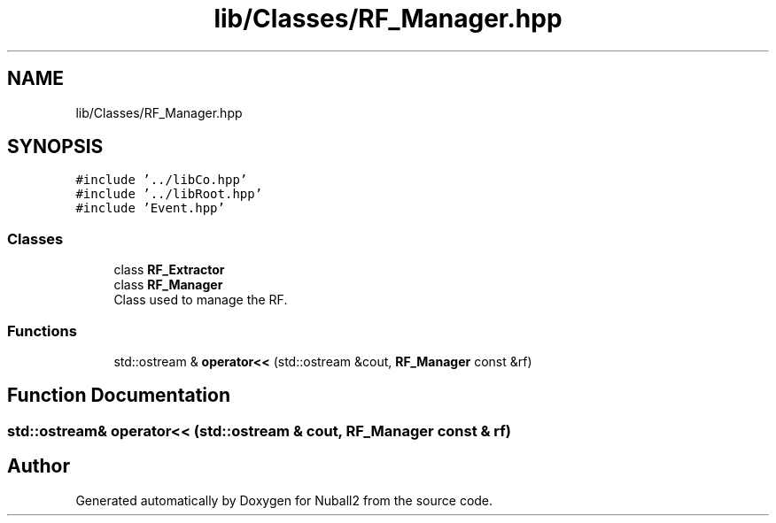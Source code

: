 .TH "lib/Classes/RF_Manager.hpp" 3 "Mon Mar 25 2024" "Nuball2" \" -*- nroff -*-
.ad l
.nh
.SH NAME
lib/Classes/RF_Manager.hpp
.SH SYNOPSIS
.br
.PP
\fC#include '\&.\&./libCo\&.hpp'\fP
.br
\fC#include '\&.\&./libRoot\&.hpp'\fP
.br
\fC#include 'Event\&.hpp'\fP
.br

.SS "Classes"

.in +1c
.ti -1c
.RI "class \fBRF_Extractor\fP"
.br
.ti -1c
.RI "class \fBRF_Manager\fP"
.br
.RI "Class used to manage the RF\&. "
.in -1c
.SS "Functions"

.in +1c
.ti -1c
.RI "std::ostream & \fBoperator<<\fP (std::ostream &cout, \fBRF_Manager\fP const &rf)"
.br
.in -1c
.SH "Function Documentation"
.PP 
.SS "std::ostream& operator<< (std::ostream & cout, \fBRF_Manager\fP const & rf)"

.SH "Author"
.PP 
Generated automatically by Doxygen for Nuball2 from the source code\&.
